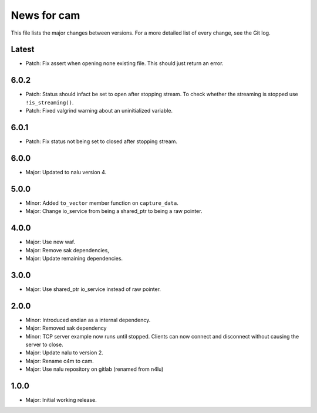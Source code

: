 News for cam
============

This file lists the major changes between versions. For a more detailed list of
every change, see the Git log.

Latest
------
* Patch: Fix assert when opening none existing file. This should just return
  an error.

6.0.2
-----
* Patch: Status should infact be set to open after stopping stream.
  To check whether the streaming is stopped use ``!is_streaming()``.
* Patch: Fixed valgrind warning about an uninitialized variable.

6.0.1
-----
* Patch: Fix status not being set to closed after stopping stream.

6.0.0
-----
* Major: Updated to nalu version 4.

5.0.0
-----
* Minor: Added ``to_vector`` member function on ``capture_data``.
* Major: Change io_service from being a shared_ptr to being a raw pointer.

4.0.0
-----
* Major: Use new waf.
* Major: Remove sak dependencies,
* Major: Update remaining dependencies.

3.0.0
-----
* Major: Use shared_ptr io_service instead of raw pointer.

2.0.0
-----
* Minor: Introduced endian as a internal dependency.
* Major: Removed sak dependency
* Minor: TCP server example now runs until stopped. Clients can now connect and
  disconnect without causing the server to close.
* Major: Update nalu to version 2.
* Major: Rename c4m to cam.
* Major: Use nalu repository on gitlab (renamed from n4lu)

1.0.0
-----
* Major: Initial working release.
